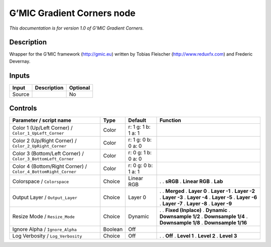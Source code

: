 .. _eu.gmic.GradientCorners:

G’MIC Gradient Corners node
===========================

*This documentation is for version 1.0 of G’MIC Gradient Corners.*

Description
-----------

Wrapper for the G’MIC framework (http://gmic.eu) written by Tobias Fleischer (http://www.reduxfx.com) and Frederic Devernay.

Inputs
------

====== =========== ========
Input  Description Optional
====== =========== ========
Source             No
====== =========== ========

Controls
--------

.. tabularcolumns:: |>{\raggedright}p{0.2\columnwidth}|>{\raggedright}p{0.06\columnwidth}|>{\raggedright}p{0.07\columnwidth}|p{0.63\columnwidth}|

.. cssclass:: longtable

============================================================== ======= =================== =====================
Parameter / script name                                        Type    Default             Function
============================================================== ======= =================== =====================
Color 1 (Up/Left Corner) / ``Color_1_UpLeft_Corner``           Color   r: 1 g: 1 b: 1 a: 1  
Color 2 (Up/Right Corner) / ``Color_2_UpRight_Corner``         Color   r: 1 g: 0 b: 0 a: 0  
Color 3 (Bottom/Left Corner) / ``Color_3_BottomLeft_Corner``   Color   r: 0 g: 1 b: 0 a: 0  
Color 4 (Bottom/Right Corner) / ``Color_4_BottomRight_Corner`` Color   r: 0 g: 0 b: 1 a: 1  
Colorspace / ``Colorspace``                                    Choice  Linear RGB          .  
                                                                                           . **sRGB**
                                                                                           . **Linear RGB**
                                                                                           . **Lab**
Output Layer / ``Output_Layer``                                Choice  Layer 0             .  
                                                                                           . **Merged**
                                                                                           . **Layer 0**
                                                                                           . **Layer -1**
                                                                                           . **Layer -2**
                                                                                           . **Layer -3**
                                                                                           . **Layer -4**
                                                                                           . **Layer -5**
                                                                                           . **Layer -6**
                                                                                           . **Layer -7**
                                                                                           . **Layer -8**
                                                                                           . **Layer -9**
Resize Mode / ``Resize_Mode``                                  Choice  Dynamic             .  
                                                                                           . **Fixed (Inplace)**
                                                                                           . **Dynamic**
                                                                                           . **Downsample 1/2**
                                                                                           . **Downsample 1/4**
                                                                                           . **Downsample 1/8**
                                                                                           . **Downsample 1/16**
Ignore Alpha / ``Ignore_Alpha``                                Boolean Off                  
Log Verbosity / ``Log_Verbosity``                              Choice  Off                 .  
                                                                                           . **Off**
                                                                                           . **Level 1**
                                                                                           . **Level 2**
                                                                                           . **Level 3**
============================================================== ======= =================== =====================
